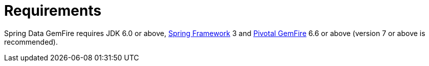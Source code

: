 [[requirements]]
= Requirements

Spring Data GemFire requires JDK 6.0 or above, http://projects.spring.io/spring-framework[Spring Framework] 3
and http://www.pivotal.io/big-data/pivotal-gemfire[Pivotal GemFire] 6.6 or above (version 7 or above is recommended).

